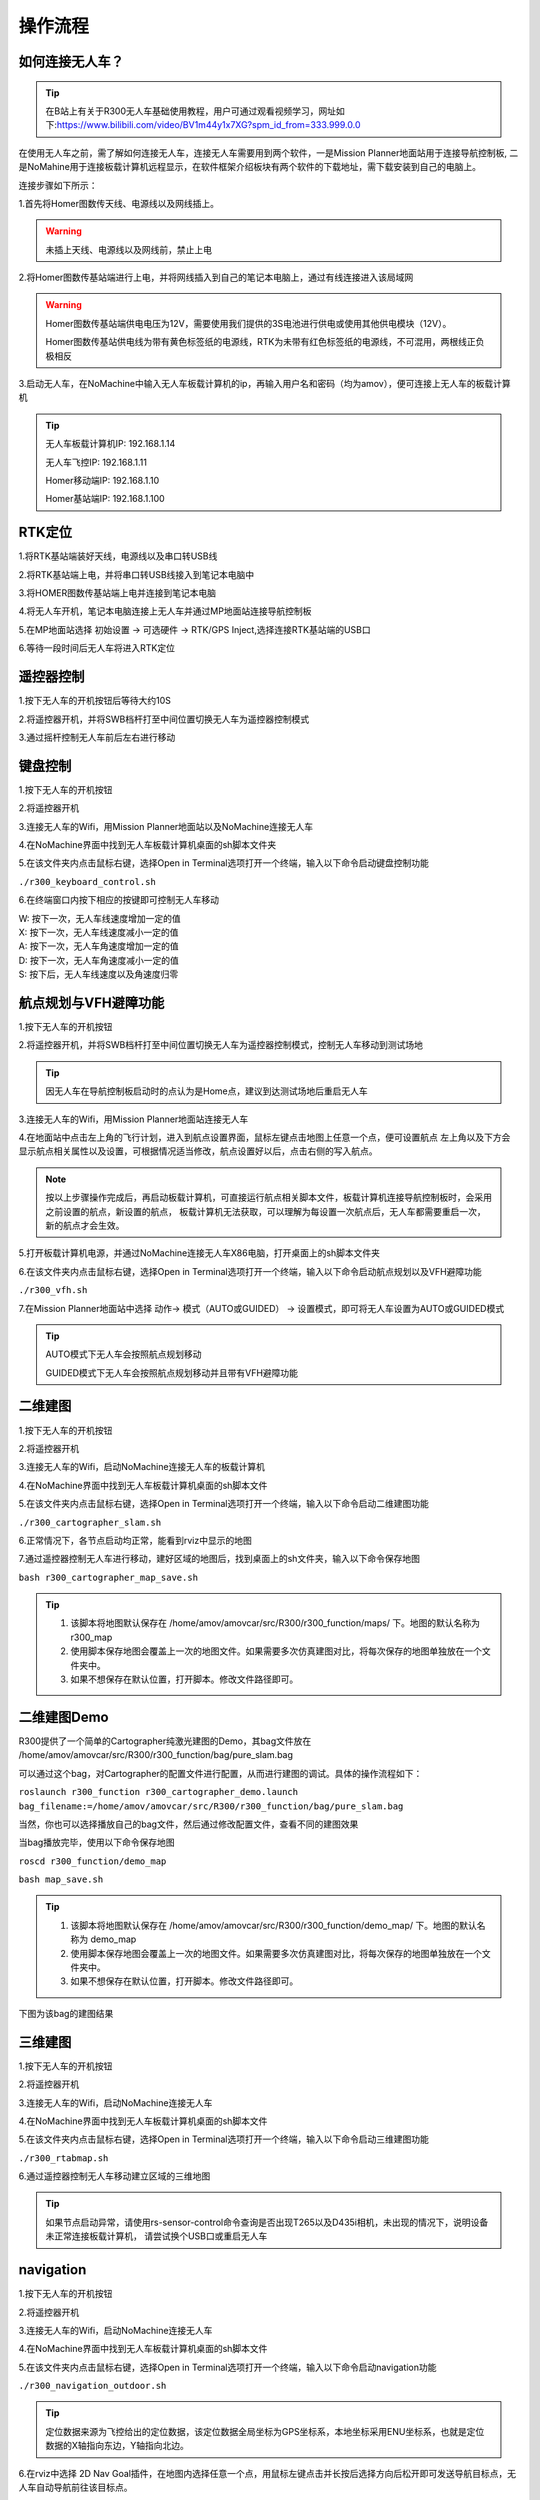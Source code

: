 操作流程
==============

如何连接无人车？
-------------------

.. tip::
    在B站上有关于R300无人车基础使用教程，用户可通过观看视频学习，网址如下:https://www.bilibili.com/video/BV1m44y1x7XG?spm_id_from=333.999.0.0

在使用无人车之前，需了解如何连接无人车，连接无人车需要用到两个软件，一是Mission Planner地面站用于连接导航控制板,
二是NoMahine用于连接板载计算机远程显示，在软件框架介绍板块有两个软件的下载地址，需下载安装到自己的电脑上。

连接步骤如下所示：

1.首先将Homer图数传天线、电源线以及网线插上。

.. warning::

    未插上天线、电源线以及网线前，禁止上电

.. image:: ../../images/R300/R300-Homer-connect.jpg

2.将Homer图数传基站端进行上电，并将网线插入到自己的笔记本电脑上，通过有线连接进入该局域网

.. warning::

    Homer图数传基站端供电电压为12V，需要使用我们提供的3S电池进行供电或使用其他供电模块（12V）。

    Homer图数传基站供电线为带有黄色标签纸的电源线，RTK为未带有红色标签纸的电源线，不可混用，两根线正负极相反

3.启动无人车，在NoMachine中输入无人车板载计算机的ip，再输入用户名和密码（均为amov），便可连接上无人车的板载计算机

.. tip::

    无人车板载计算机IP: 192.168.1.14

    无人车飞控IP: 192.168.1.11

    Homer移动端IP: 192.168.1.10

    Homer基站端IP: 192.168.1.100

RTK定位
---------------

1.将RTK基站端装好天线，电源线以及串口转USB线

2.将RTK基站端上电，并将串口转USB线接入到笔记本电脑中

3.将HOMER图数传基站端上电并连接到笔记本电脑

4.将无人车开机，笔记本电脑连接上无人车并通过MP地面站连接导航控制板

5.在MP地面站选择 初始设置 -> 可选硬件 -> RTK/GPS Inject,选择连接RTK基站端的USB口

6.等待一段时间后无人车将进入RTK定位

遥控器控制
---------------

1.按下无人车的开机按钮后等待大约10S

2.将遥控器开机，并将SWB档杆打至中间位置切换无人车为遥控器控制模式

3.通过摇杆控制无人车前后左右进行移动

键盘控制
---------------

1.按下无人车的开机按钮

2.将遥控器开机

3.连接无人车的Wifi，用Mission Planner地面站以及NoMachine连接无人车

4.在NoMachine界面中找到无人车板载计算机桌面的sh脚本文件夹

5.在该文件夹内点击鼠标右键，选择Open in Terminal选项打开一个终端，输入以下命令启动键盘控制功能

``./r300_keyboard_control.sh``

6.在终端窗口内按下相应的按键即可控制无人车移动

|    W:  按下一次，无人车线速度增加一定的值
|    X:  按下一次，无人车线速度减小一定的值
|    A:  按下一次，无人车角速度增加一定的值
|    D:  按下一次，无人车角速度减小一定的值
|    S:  按下后，无人车线速度以及角速度归零

航点规划与VFH避障功能
-------------------------------------

1.按下无人车的开机按钮

2.将遥控器开机，并将SWB档杆打至中间位置切换无人车为遥控器控制模式，控制无人车移动到测试场地

.. tip::
    因无人车在导航控制板启动时的点认为是Home点，建议到达测试场地后重启无人车

3.连接无人车的Wifi，用Mission Planner地面站连接无人车

4.在地面站中点击左上角的飞行计划，进入到航点设置界面，鼠标左键点击地图上任意一个点，便可设置航点
左上角以及下方会显示航点相关属性以及设置，可根据情况适当修改，航点设置好以后，点击右侧的写入航点。

.. note::
    按以上步骤操作完成后，再启动板载计算机，可直接运行航点相关脚本文件，板载计算机连接导航控制板时，会采用之前设置的航点，新设置的航点，
    板载计算机无法获取，可以理解为每设置一次航点后，无人车都需要重启一次，新的航点才会生效。


5.打开板载计算机电源，并通过NoMachine连接无人车X86电脑，打开桌面上的sh脚本文件夹

6.在该文件夹内点击鼠标右键，选择Open in Terminal选项打开一个终端，输入以下命令启动航点规划以及VFH避障功能

``./r300_vfh.sh``

7.在Mission Planner地面站中选择 动作-> 模式（AUTO或GUIDED） -> 设置模式，即可将无人车设置为AUTO或GUIDED模式

.. image:: ../../images/R300/R300-setmode.png

.. tip::

    AUTO模式下无人车会按照航点规划移动

    GUIDED模式下无人车会按照航点规划移动并且带有VFH避障功能

二维建图
---------------

1.按下无人车的开机按钮

2.将遥控器开机

3.连接无人车的Wifi，启动NoMachine连接无人车的板载计算机

4.在NoMachine界面中找到无人车板载计算机桌面的sh脚本文件

5.在该文件夹内点击鼠标右键，选择Open in Terminal选项打开一个终端，输入以下命令启动二维建图功能

``./r300_cartographer_slam.sh``

6.正常情况下，各节点启动均正常，能看到rviz中显示的地图

7.通过遥控器控制无人车进行移动，建好区域的地图后，找到桌面上的sh文件夹，输入以下命令保存地图

``bash r300_cartographer_map_save.sh``

.. tip::
    1. 该脚本将地图默认保存在 /home/amov/amovcar/src/R300/r300_function/maps/ 下。地图的默认名称为 r300_map
    2. 使用脚本保存地图会覆盖上一次的地图文件。如果需要多次仿真建图对比，将每次保存的地图单独放在一个文件夹中。
    3. 如果不想保存在默认位置，打开脚本。修改文件路径即可。


二维建图Demo
-----------------


R300提供了一个简单的Cartographer纯激光建图的Demo，其bag文件放在 /home/amov/amovcar/src/R300/r300_function/bag/pure_slam.bag 

可以通过这个bag，对Cartographer的配置文件进行配置，从而进行建图的调试。具体的操作流程如下：

``roslaunch r300_function r300_cartographer_demo.launch bag_filename:=/home/amov/amovcar/src/R300/r300_function/bag/pure_slam.bag``

当然，你也可以选择播放自己的bag文件，然后通过修改配置文件，查看不同的建图效果

当bag播放完毕，使用以下命令保存地图

``roscd r300_function/demo_map``

``bash map_save.sh``

.. tip::
    1. 该脚本将地图默认保存在 /home/amov/amovcar/src/R300/r300_function/demo_map/ 下。地图的默认名称为 demo_map
    2. 使用脚本保存地图会覆盖上一次的地图文件。如果需要多次仿真建图对比，将每次保存的地图单独放在一个文件夹中。
    3. 如果不想保存在默认位置，打开脚本。修改文件路径即可。

下图为该bag的建图结果

.. image:: ../../images/R300/demo_map.png


三维建图
---------------

1.按下无人车的开机按钮

2.将遥控器开机

3.连接无人车的Wifi，启动NoMachine连接无人车

4.在NoMachine界面中找到无人车板载计算机桌面的sh脚本文件

5.在该文件夹内点击鼠标右键，选择Open in Terminal选项打开一个终端，输入以下命令启动三维建图功能

``./r300_rtabmap.sh``

6.通过遥控器控制无人车移动建立区域的三维地图

.. tip::
    如果节点启动异常，请使用rs-sensor-control命令查询是否出现T265以及D435i相机，未出现的情况下，说明设备未正常连接板载计算机，
    请尝试换个USB口或重启无人车

navigation
---------------

1.按下无人车的开机按钮

2.将遥控器开机

3.连接无人车的Wifi，启动NoMachine连接无人车

4.在NoMachine界面中找到无人车板载计算机桌面的sh脚本文件

5.在该文件夹内点击鼠标右键，选择Open in Terminal选项打开一个终端，输入以下命令启动navigation功能

``./r300_navigation_outdoor.sh``

.. tip::
    定位数据来源为飞控给出的定位数据，该定位数据全局坐标为GPS坐标系，本地坐标采用ENU坐标系，也就是定位数据的X轴指向东边，Y轴指向北边。

6.在rviz中选择 2D Nav Goal插件，在地图内选择任意一个点，用鼠标左键点击并长按后选择方向后松开即可发送导航目标点，无人车自动导航前往该目标点。

.. note::
    需将遥控器SWB档杆打至最上端切换为板载计算机控制模式，无人车才会按照板载计算机端给出的控制数据进行移动。








